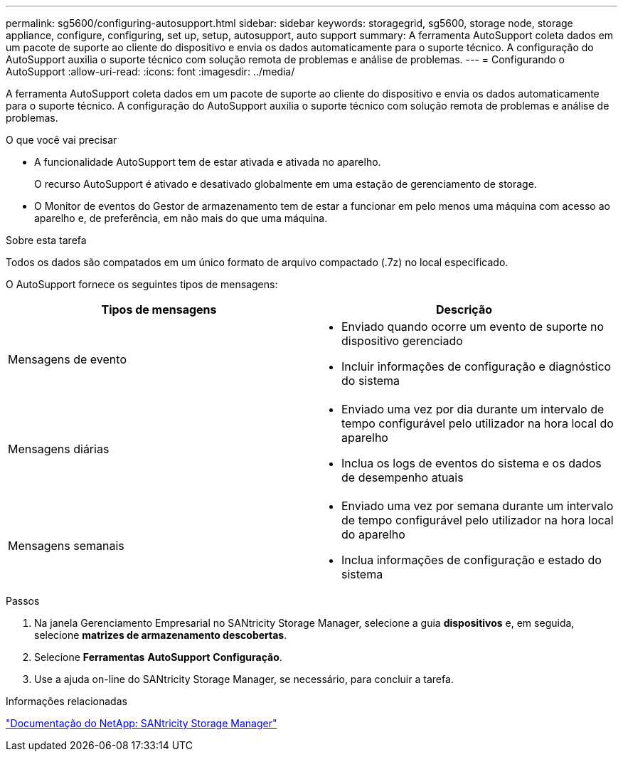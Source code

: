 ---
permalink: sg5600/configuring-autosupport.html 
sidebar: sidebar 
keywords: storagegrid, sg5600, storage node, storage appliance, configure, configuring, set up, setup, autosupport, auto support 
summary: A ferramenta AutoSupport coleta dados em um pacote de suporte ao cliente do dispositivo e envia os dados automaticamente para o suporte técnico. A configuração do AutoSupport auxilia o suporte técnico com solução remota de problemas e análise de problemas. 
---
= Configurando o AutoSupport
:allow-uri-read: 
:icons: font
:imagesdir: ../media/


[role="lead"]
A ferramenta AutoSupport coleta dados em um pacote de suporte ao cliente do dispositivo e envia os dados automaticamente para o suporte técnico. A configuração do AutoSupport auxilia o suporte técnico com solução remota de problemas e análise de problemas.

.O que você vai precisar
* A funcionalidade AutoSupport tem de estar ativada e ativada no aparelho.
+
O recurso AutoSupport é ativado e desativado globalmente em uma estação de gerenciamento de storage.

* O Monitor de eventos do Gestor de armazenamento tem de estar a funcionar em pelo menos uma máquina com acesso ao aparelho e, de preferência, em não mais do que uma máquina.


.Sobre esta tarefa
Todos os dados são compatados em um único formato de arquivo compactado (.7z) no local especificado.

O AutoSupport fornece os seguintes tipos de mensagens:

|===
| Tipos de mensagens | Descrição 


 a| 
Mensagens de evento
 a| 
* Enviado quando ocorre um evento de suporte no dispositivo gerenciado
* Incluir informações de configuração e diagnóstico do sistema




 a| 
Mensagens diárias
 a| 
* Enviado uma vez por dia durante um intervalo de tempo configurável pelo utilizador na hora local do aparelho
* Inclua os logs de eventos do sistema e os dados de desempenho atuais




 a| 
Mensagens semanais
 a| 
* Enviado uma vez por semana durante um intervalo de tempo configurável pelo utilizador na hora local do aparelho
* Inclua informações de configuração e estado do sistema


|===
.Passos
. Na janela Gerenciamento Empresarial no SANtricity Storage Manager, selecione a guia *dispositivos* e, em seguida, selecione *matrizes de armazenamento descobertas*.
. Selecione *Ferramentas* *AutoSupport* *Configuração*.
. Use a ajuda on-line do SANtricity Storage Manager, se necessário, para concluir a tarefa.


.Informações relacionadas
http://mysupport.netapp.com/documentation/productlibrary/index.html?productID=61197["Documentação do NetApp: SANtricity Storage Manager"^]
